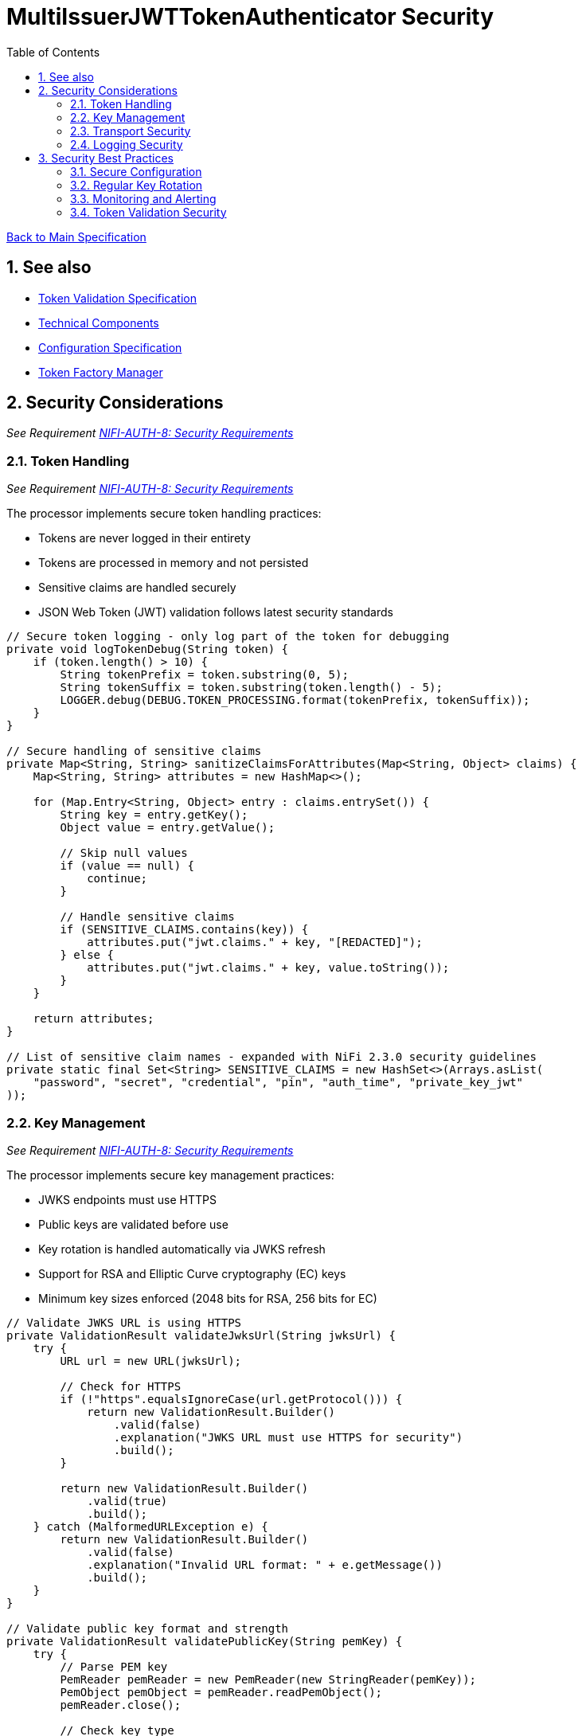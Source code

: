 = MultiIssuerJWTTokenAuthenticator Security
:toc:
:toclevels: 3
:toc-title: Table of Contents
:sectnums:

link:../Specification.adoc[Back to Main Specification]

== See also
* link:token-validation.adoc[Token Validation Specification]
* link:technical-components.adoc[Technical Components]
* link:configuration.adoc[Configuration Specification]
* link:token-factory-manager.adoc[Token Factory Manager]

== Security Considerations
_See Requirement link:../Requirements.adoc#NIFI-AUTH-8[NIFI-AUTH-8: Security Requirements]_

=== Token Handling
_See Requirement link:../Requirements.adoc#NIFI-AUTH-8[NIFI-AUTH-8: Security Requirements]_

The processor implements secure token handling practices:

* Tokens are never logged in their entirety
* Tokens are processed in memory and not persisted
* Sensitive claims are handled securely
* JSON Web Token (JWT) validation follows latest security standards

[source,java]
----
// Secure token logging - only log part of the token for debugging
private void logTokenDebug(String token) {
    if (token.length() > 10) {
        String tokenPrefix = token.substring(0, 5);
        String tokenSuffix = token.substring(token.length() - 5);
        LOGGER.debug(DEBUG.TOKEN_PROCESSING.format(tokenPrefix, tokenSuffix));
    }
}

// Secure handling of sensitive claims
private Map<String, String> sanitizeClaimsForAttributes(Map<String, Object> claims) {
    Map<String, String> attributes = new HashMap<>();
    
    for (Map.Entry<String, Object> entry : claims.entrySet()) {
        String key = entry.getKey();
        Object value = entry.getValue();
        
        // Skip null values
        if (value == null) {
            continue;
        }
        
        // Handle sensitive claims
        if (SENSITIVE_CLAIMS.contains(key)) {
            attributes.put("jwt.claims." + key, "[REDACTED]");
        } else {
            attributes.put("jwt.claims." + key, value.toString());
        }
    }
    
    return attributes;
}

// List of sensitive claim names - expanded with NiFi 2.3.0 security guidelines
private static final Set<String> SENSITIVE_CLAIMS = new HashSet<>(Arrays.asList(
    "password", "secret", "credential", "pin", "auth_time", "private_key_jwt"
));
----

=== Key Management
_See Requirement link:../Requirements.adoc#NIFI-AUTH-8[NIFI-AUTH-8: Security Requirements]_

The processor implements secure key management practices:

* JWKS endpoints must use HTTPS
* Public keys are validated before use
* Key rotation is handled automatically via JWKS refresh
* Support for RSA and Elliptic Curve cryptography (EC) keys
* Minimum key sizes enforced (2048 bits for RSA, 256 bits for EC)

[source,java]
----
// Validate JWKS URL is using HTTPS
private ValidationResult validateJwksUrl(String jwksUrl) {
    try {
        URL url = new URL(jwksUrl);
        
        // Check for HTTPS
        if (!"https".equalsIgnoreCase(url.getProtocol())) {
            return new ValidationResult.Builder()
                .valid(false)
                .explanation("JWKS URL must use HTTPS for security")
                .build();
        }
        
        return new ValidationResult.Builder()
            .valid(true)
            .build();
    } catch (MalformedURLException e) {
        return new ValidationResult.Builder()
            .valid(false)
            .explanation("Invalid URL format: " + e.getMessage())
            .build();
    }
}

// Validate public key format and strength
private ValidationResult validatePublicKey(String pemKey) {
    try {
        // Parse PEM key
        PemReader pemReader = new PemReader(new StringReader(pemKey));
        PemObject pemObject = pemReader.readPemObject();
        pemReader.close();
        
        // Check key type
        if (pemObject == null || !"PUBLIC KEY".equals(pemObject.getType())) {
            return new ValidationResult.Builder()
                .valid(false)
                .explanation("Invalid public key format")
                .build();
        }
        
        // Try to create public key and validate key strength
        byte[] keyBytes = pemObject.getContent();
        KeyFactory keyFactory = KeyFactory.getInstance("RSA");
        try {
            X509EncodedKeySpec keySpec = new X509EncodedKeySpec(keyBytes);
            RSAPublicKey rsaKey = (RSAPublicKey) keyFactory.generatePublic(keySpec);
            
            // Check RSA key size (minimum 2048 bits per NIST recommendations)
            if (rsaKey.getModulus().bitLength() < 2048) {
                return new ValidationResult.Builder()
                    .valid(false)
                    .explanation("RSA key size must be at least 2048 bits")
                    .build();
            }
        } catch (Exception e) {
            // Not an RSA key, try EC
            try {
                KeyFactory ecKeyFactory = KeyFactory.getInstance("EC");
                X509EncodedKeySpec keySpec = new X509EncodedKeySpec(keyBytes);
                ECPublicKey ecKey = (ECPublicKey) ecKeyFactory.generatePublic(keySpec);
                
                // Check EC key size (minimum 256 bits per NIST recommendations)
                if (ecKey.getParams().getCurve().getField().getFieldSize() < 256) {
                    return new ValidationResult.Builder()
                        .valid(false)
                        .explanation("EC key size must be at least 256 bits")
                        .build();
                }
            } catch (Exception ecException) {
                return new ValidationResult.Builder()
                    .valid(false)
                    .explanation("Unsupported key type. Only RSA and EC are supported.")
                    .build();
            }
        }
        
        return new ValidationResult.Builder()
            .valid(true)
            .build();
    } catch (Exception e) {
        return new ValidationResult.Builder()
            .valid(false)
            .explanation("Invalid public key: " + e.getMessage())
            .build();
    }
}
----

=== Transport Security
_See Requirement link:../Requirements.adoc#NIFI-AUTH-8[NIFI-AUTH-8: Security Requirements]_

The processor implements secure transport practices:

* HTTPS is required for JWKS endpoints
* TLS 1.2 or higher is enforced
* Connection timeouts are implemented
* Redirect limits are enforced

[source,java]
----
// Create HTTP client with secure defaults for NiFi 2.3.0
private HttpClient createSecureHttpClient() {
    return HttpClient.newBuilder()
        .connectTimeout(Duration.ofSeconds(5))
        .followRedirects(HttpClient.Redirect.NORMAL)
        .sslContext(createSecureSslContext())
        .build();
}

// Create secure SSL context
private SSLContext createSecureSslContext() {
    try {
        // Create SSL context with TLS v1.2 or higher
        SSLContext sslContext = SSLContext.getInstance("TLSv1.2");
        
        // Initialize with secure parameters
        TrustManager[] trustManagers = createSecureTrustManagers();
        sslContext.init(null, trustManagers, null);
        
        return sslContext;
    } catch (Exception e) {
        LOGGER.error(ERROR.SSL_CONTEXT_CREATION_FAILED.format(e.getMessage()));
        // Fall back to default SSL context
        try {
            return SSLContext.getDefault();
        } catch (NoSuchAlgorithmException ex) {
            throw new RuntimeException("Failed to get default SSL context", ex);
        }
    }
}

// Create trust managers with secure validation
private TrustManager[] createSecureTrustManagers() {
    return new TrustManager[] {
        new X509TrustManager() {
            @Override
            public void checkClientTrusted(X509Certificate[] chain, String authType) throws CertificateException {
                throw new CertificateException("Client certificates not accepted");
            }

            @Override
            public void checkServerTrusted(X509Certificate[] chain, String authType) throws CertificateException {
                // Verify certificate is not expired and is valid
                for (X509Certificate cert : chain) {
                    cert.checkValidity();
                    
                    // Verify key size
                    PublicKey publicKey = cert.getPublicKey();
                    if (publicKey instanceof RSAPublicKey && ((RSAPublicKey) publicKey).getModulus().bitLength() < 2048) {
                        throw new CertificateException("Server certificate uses weak RSA key (less than 2048 bits)");
                    }
                    
                    // Verify signature algorithm is not weak (e.g., MD5, SHA1)
                    String sigAlgName = cert.getSigAlgName().toUpperCase();
                    if (sigAlgName.contains("MD5") || sigAlgName.contains("SHA1")) {
                        throw new CertificateException("Server certificate uses weak signature algorithm: " + sigAlgName);
                    }
                }
            }

            @Override
            public X509Certificate[] getAcceptedIssuers() {
                return new X509Certificate[0];
            }
        }
    };
}
----

=== Logging Security
_See Requirement link:../Requirements.adoc#NIFI-AUTH-8[NIFI-AUTH-8: Security Requirements]_

The processor implements secure logging practices:

* Tokens are never logged in full
* Sensitive information is redacted
* Error messages don't reveal sensitive details
* Structured logging with consistent error codes

[source,java]
----
// Secure error logging
private void logSecureError(Exception e, String errorCode, Object... args) {
    // Sanitize any potential sensitive information in args
    Object[] sanitizedArgs = new Object[args.length];
    for (int i = 0; i < args.length; i++) {
        if (args[i] instanceof String && ((String) args[i]).length() > 100) {
            // Likely a token or other sensitive data, truncate it
            String value = (String) args[i];
            sanitizedArgs[i] = value.substring(0, 10) + "...";
        } else {
            sanitizedArgs[i] = args[i];
        }
    }
    
    // Log the error with sanitized args and consistent error code
    LOGGER.error(e, ERROR.valueOf(errorCode).format(sanitizedArgs));
}
----

== Security Best Practices
_See Requirement link:../Requirements.adoc#NIFI-AUTH-8[NIFI-AUTH-8: Security Requirements]_

=== Secure Configuration
_See Requirement link:../Requirements.adoc#NIFI-AUTH-7[NIFI-AUTH-7: Configuration Requirements]_

The following best practices should be followed when configuring the processor:

* Use HTTPS for all JWKS endpoints
* Regularly rotate keys and certificates
* Set appropriate refresh intervals for JWKS
* Implement proper authorization rules
* Use TLS 1.2 or higher for all connections
* Follow the latest OIDC and OAuth 2.0 security recommendations

=== Regular Key Rotation
_See Requirement link:../Requirements.adoc#NIFI-AUTH-8[NIFI-AUTH-8: Security Requirements]_

Key rotation is an important security practice:

* Configure identity providers to rotate keys regularly (recommended every 90 days)
* Set appropriate JWKS refresh intervals (recommended 5-15 minutes)
* Implement proper handling of key rotation events
* Monitor for key rotation failures
* Support rolling key updates without service interruption

=== Monitoring and Alerting
_See Requirement link:../Requirements.adoc#NIFI-AUTH-10[NIFI-AUTH-10: Error Handling Requirements]_

Implement monitoring and alerting for security events:

* Monitor for authentication failures
* Alert on suspicious token validation patterns
* Track JWKS endpoint availability
* Monitor for expired certificates
* Implement rate limiting for token validation failures

[source,java]
----
// Track authentication failures with sliding window
private final SlidingWindowCounter authFailureCounter = new SlidingWindowCounter(Duration.ofMinutes(5));

// Track JWKS refresh failures
private final SlidingWindowCounter jwksRefreshFailureCounter = new SlidingWindowCounter(Duration.ofMinutes(5));

// Track suspicious activity
private final Map<String, SlidingWindowCounter> clientActivityTracker = new ConcurrentHashMap<>();

// Report metrics
private void reportMetrics() {
    // Report authentication failures
    long failures = authFailureCounter.getCount();
    if (failures > 10) { // Threshold for alerting
        LOGGER.warn(WARN.AUTH_FAILURES_DETECTED.format(failures));
    }
    
    // Report JWKS refresh failures
    long refreshFailures = jwksRefreshFailureCounter.getCount();
    if (refreshFailures > 0) {
        LOGGER.warn(WARN.JWKS_REFRESH_FAILURES.format(refreshFailures));
    }
    
    // Report suspicious client activity
    for (Map.Entry<String, SlidingWindowCounter> entry : clientActivityTracker.entrySet()) {
        String clientId = entry.getKey();
        long count = entry.getValue().getCount();
        
        // Alert on high failure rates
        if (count > 20) { // Threshold for suspicious activity
            LOGGER.warn(WARN.SUSPICIOUS_CLIENT_ACTIVITY.format(clientId, count));
        }
    }
}

// Helper class for tracking events in a sliding time window
private static class SlidingWindowCounter {
    private final Duration windowDuration;
    private final ConcurrentLinkedQueue<Long> events = new ConcurrentLinkedQueue<>();
    
    public SlidingWindowCounter(Duration windowDuration) {
        this.windowDuration = windowDuration;
    }
    
    public void increment() {
        events.add(System.currentTimeMillis());
        cleanup();
    }
    
    public long getCount() {
        cleanup();
        return events.size();
    }
    
    private void cleanup() {
        long cutoff = System.currentTimeMillis() - windowDuration.toMillis();
        while (!events.isEmpty() && events.peek() < cutoff) {
            events.poll();
        }
    }
}
----

=== Token Validation Security

NiFi 2.3.0 introduces enhanced security measures for JWT token validation:

* Support for additional signature algorithms (RSA-PSS, ECDSA)
* Enforcement of minimum key sizes
* Rejection of tokens with weak algorithms (e.g., none, HS256 with short keys)
* Protection against common JWT attacks (signature stripping, algorithm switching)
* Proper validation of "kid" (Key ID) claims

[source,java]
----
// Validate token security properties before signature validation
private ValidationResult validateTokenSecurity(ParsedJwtToken token) {
    // Check if algorithm is secure
    String algorithm = token.getHeader().getAlgorithm();
    
    // Reject "none" algorithm
    if ("none".equalsIgnoreCase(algorithm)) {
        return new ValidationResult.Builder()
            .valid(false)
            .explanation("Unsecured JWT tokens (algorithm 'none') are not accepted")
            .build();
    }
    
    // Reject weak HMAC algorithms with short keys
    if ((algorithm.equals("HS256") || algorithm.equals("HS384") || algorithm.equals("HS512"))) {
        return new ValidationResult.Builder()
            .valid(false)
            .explanation("HMAC algorithms are not accepted with public key validation")
            .build();
    }
    
    // Validate presence of key ID for proper key selection
    if (token.getHeader().getKeyID() == null) {
        return new ValidationResult.Builder()
            .valid(false)
            .explanation("Token must contain a Key ID (kid) in the header")
            .build();
    }
    
    return new ValidationResult.Builder()
        .valid(true)
        .build();
}
----
